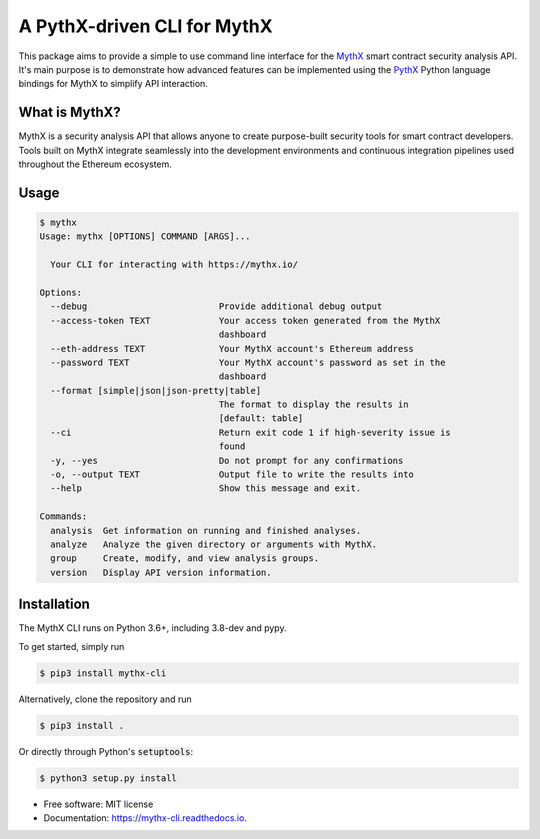 ============================
A PythX-driven CLI for MythX
============================


.. image:: https://img.shields.io/pypi/v/mythx-cli.svg
    :alt: MythX CLI on PyPI
    :target: https://pypi.python.org/pypi/mythx-cli

.. image:: https://img.shields.io/github/license/dmuhs/mythx-cli
    :alt: MythX CLI License
    :target: https://github.com/dmuhs/mythx-cli/blob/master/LICENSE

.. image:: https://img.shields.io/travis/dmuhs/mythx-cli.svg
    :alt: MythX CLI Build Status
    :target: https://travis-ci.org/dmuhs/mythx-cli

.. image:: https://coveralls.io/repos/github/dmuhs/mythx-cli/badge.svg?branch=master
    :alt: MythX CLI Coverage Stats
    :target: https://coveralls.io/github/dmuhs/mythx-cli?branch=master

.. image:: https://readthedocs.org/projects/mythx-cli/badge/?version=latest
    :alt: Documentation Status
    :target: https://mythx-cli.readthedocs.io/

.. image:: https://img.shields.io/pypi/dm/mythx-cli
    :alt: PyPI - Downloads
    :target: https://pypi.python.org/pypi/mythx-cli


This package aims to provide a simple to use command line interface for the `MythX <https://mythx.io/>`_ smart contract
security analysis API. It's main purpose is to demonstrate how advanced features can be implemented using the
`PythX <https://github.com/dmuhs/pythx/>`_ Python language bindings for MythX to simplify API interaction.


What is MythX?
--------------

MythX is a security analysis API that allows anyone to create purpose-built security tools for smart
contract developers. Tools built on MythX integrate seamlessly into the development environments and
continuous integration pipelines used throughout the Ethereum ecosystem.


Usage
-----

.. code-block:: console

    $ mythx
    Usage: mythx [OPTIONS] COMMAND [ARGS]...

      Your CLI for interacting with https://mythx.io/

    Options:
      --debug                         Provide additional debug output
      --access-token TEXT             Your access token generated from the MythX
                                      dashboard
      --eth-address TEXT              Your MythX account's Ethereum address
      --password TEXT                 Your MythX account's password as set in the
                                      dashboard
      --format [simple|json|json-pretty|table]
                                      The format to display the results in
                                      [default: table]
      --ci                            Return exit code 1 if high-severity issue is
                                      found
      -y, --yes                       Do not prompt for any confirmations
      -o, --output TEXT               Output file to write the results into
      --help                          Show this message and exit.

    Commands:
      analysis  Get information on running and finished analyses.
      analyze   Analyze the given directory or arguments with MythX.
      group     Create, modify, and view analysis groups.
      version   Display API version information.



Installation
------------

The MythX CLI runs on Python 3.6+, including 3.8-dev and pypy.

To get started, simply run

.. code-block:: console

    $ pip3 install mythx-cli

Alternatively, clone the repository and run

.. code-block:: console

    $ pip3 install .

Or directly through Python's :code:`setuptools`:

.. code-block:: console

    $ python3 setup.py install



* Free software: MIT license
* Documentation: https://mythx-cli.readthedocs.io.
